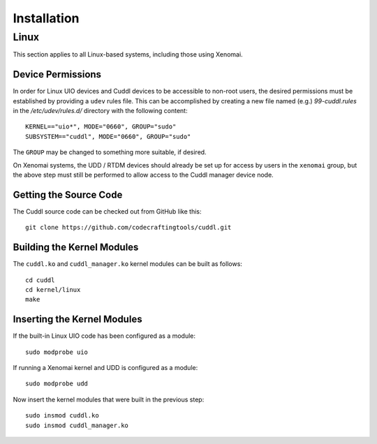 .. SPDX-License-Identifier: (MIT OR GPL-2.0-or-later)
..
   Copyright (C) 2022 Jeff Webb <jeff.webb@codecraftsmen.org>
   
   This software and the associated documentation files are dual-licensed and
   are made available under the terms of the MIT License or under the terms
   of the GNU General Public License as published by the Free Software
   Foundation; either version 2 of the License, or (at your option) any later
   version.  You may select (at your option) either of the licenses listed
   above.  See the LICENSE.MIT and LICENSE.GPL-2.0 files in the top-level
   directory of this distribution for copyright information and license
   terms.
   
============
Installation
============

Linux
=====

This section applies to all Linux-based systems, including those using
Xenomai.

Device Permissions
------------------

In order for Linux UIO devices and Cuddl devices to be accessible to non-root
users, the desired permissions must be established by providing a ``udev``
rules file.  This can be accomplished by creating a new file named (e.g.)
*99-cuddl.rules* in the */etc/udev/rules.d/* directory with the following
content::

  KERNEL=="uio*", MODE="0660", GROUP="sudo"
  SUBSYSTEM=="cuddl", MODE="0660", GROUP="sudo"

The ``GROUP`` may be changed to something more suitable, if desired.

On Xenomai systems, the UDD / RTDM devices should already be set up for
access by users in the ``xenomai`` group, but the above step must still be
performed to allow access to the Cuddl manager device node.

Getting the Source Code
-----------------------

The Cuddl source code can be checked out from GitHub like this::

  git clone https://github.com/codecraftingtools/cuddl.git

Building the Kernel Modules
---------------------------

The ``cuddl.ko`` and ``cuddl_manager.ko`` kernel modules can be built as
follows::

  cd cuddl
  cd kernel/linux
  make

Inserting the Kernel Modules
----------------------------

If the built-in Linux UIO code has been configured as a module::

  sudo modprobe uio

If running a Xenomai kernel and UDD is configured as a module::

  sudo modprobe udd

Now insert the kernel modules that were built in the previous step::

  sudo insmod cuddl.ko
  sudo insmod cuddl_manager.ko
